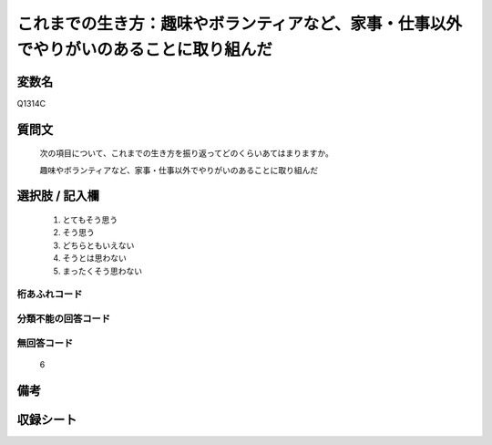 .. title:: Q1314C
.. rst-class:: item
====================================================================================================
これまでの生き方：趣味やボランティアなど、家事・仕事以外でやりがいのあることに取り組んだ
====================================================================================================

.. rst-class:: varname
変数名
==================

Q1314C

.. rst-class:: question
質問文
==================


   次の項目について、これまでの生き方を振り返ってどのくらいあてはまりますか。


   趣味やボランティアなど、家事・仕事以外でやりがいのあることに取り組んだ


.. rst-class:: answer
選択肢 / 記入欄
======================

   1. とてもそう思う
   2. そう思う
   3. どちらともいえない
   4. そうとは思わない
   5. まったくそう思わない



.. rst-class:: overflow
桁あふれコード
-------------------------------
  


.. rst-class:: not_classified
分類不能の回答コード
-------------------------------------
  


.. rst-class:: not_available
無回答コード
-------------------------------------
  
  6

.. rst-class:: bikou
備考
==================



.. rst-class:: include_sheet
収録シート
=======================================
.. hlist::
   :columns: 3
   
   
   * p29_5
   
   


.. index:: Q1314C